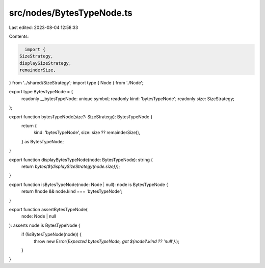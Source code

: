 src/nodes/BytesTypeNode.ts
==========================

Last edited: 2023-08-04 12:58:33

Contents:

.. code-block:: ts

    import {
  SizeStrategy,
  displaySizeStrategy,
  remainderSize,
} from '../shared/SizeStrategy';
import type { Node } from './Node';

export type BytesTypeNode = {
  readonly __bytesTypeNode: unique symbol;
  readonly kind: 'bytesTypeNode';
  readonly size: SizeStrategy;
};

export function bytesTypeNode(size?: SizeStrategy): BytesTypeNode {
  return {
    kind: 'bytesTypeNode',
    size: size ?? remainderSize(),
  } as BytesTypeNode;
}

export function displayBytesTypeNode(node: BytesTypeNode): string {
  return `bytes(${displaySizeStrategy(node.size)})`;
}

export function isBytesTypeNode(node: Node | null): node is BytesTypeNode {
  return !!node && node.kind === 'bytesTypeNode';
}

export function assertBytesTypeNode(
  node: Node | null
): asserts node is BytesTypeNode {
  if (!isBytesTypeNode(node)) {
    throw new Error(`Expected bytesTypeNode, got ${node?.kind ?? 'null'}.`);
  }
}


